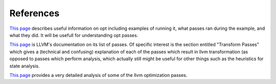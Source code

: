 References
**********

`This page
<https://wiki.aalto.fi/pages/viewpage.action?pageId=65015299>`_
describes useful information on opt including examples of running it,
what passes ran during the example, and what they did. It will be usefull
for understanding opt passes.

`This page
<https://llvm.org/docs/Passes.html#dce-dead-code-elimination>`_
is LLVM's documentation on its list of passes. Of specific interest is the
section entitled "Transform Passes" which gives a (technical and confusing)
explanation of each of the passes which result in llvm transformation (as
opposed to passes which perform analysis, which actually still might be
useful for other things such as the heuristics for state analysis.

`This page
<https://blog.regehr.org/archives/1603>`_
provides a very detailed analysis of some of the llvm optimization passes.
